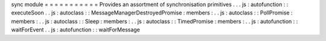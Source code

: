 sync
module
=
=
=
=
=
=
=
=
=
=
=
Provides
an
assortment
of
synchronisation
primitives
.
.
.
js
:
autofunction
:
:
executeSoon
.
.
js
:
autoclass
:
:
MessageManagerDestroyedPromise
:
members
:
.
.
js
:
autoclass
:
:
PollPromise
:
members
:
.
.
js
:
autoclass
:
:
Sleep
:
members
:
.
.
js
:
autoclass
:
:
TimedPromise
:
members
:
.
.
js
:
autofunction
:
:
waitForEvent
.
.
js
:
autofunction
:
:
waitForMessage
